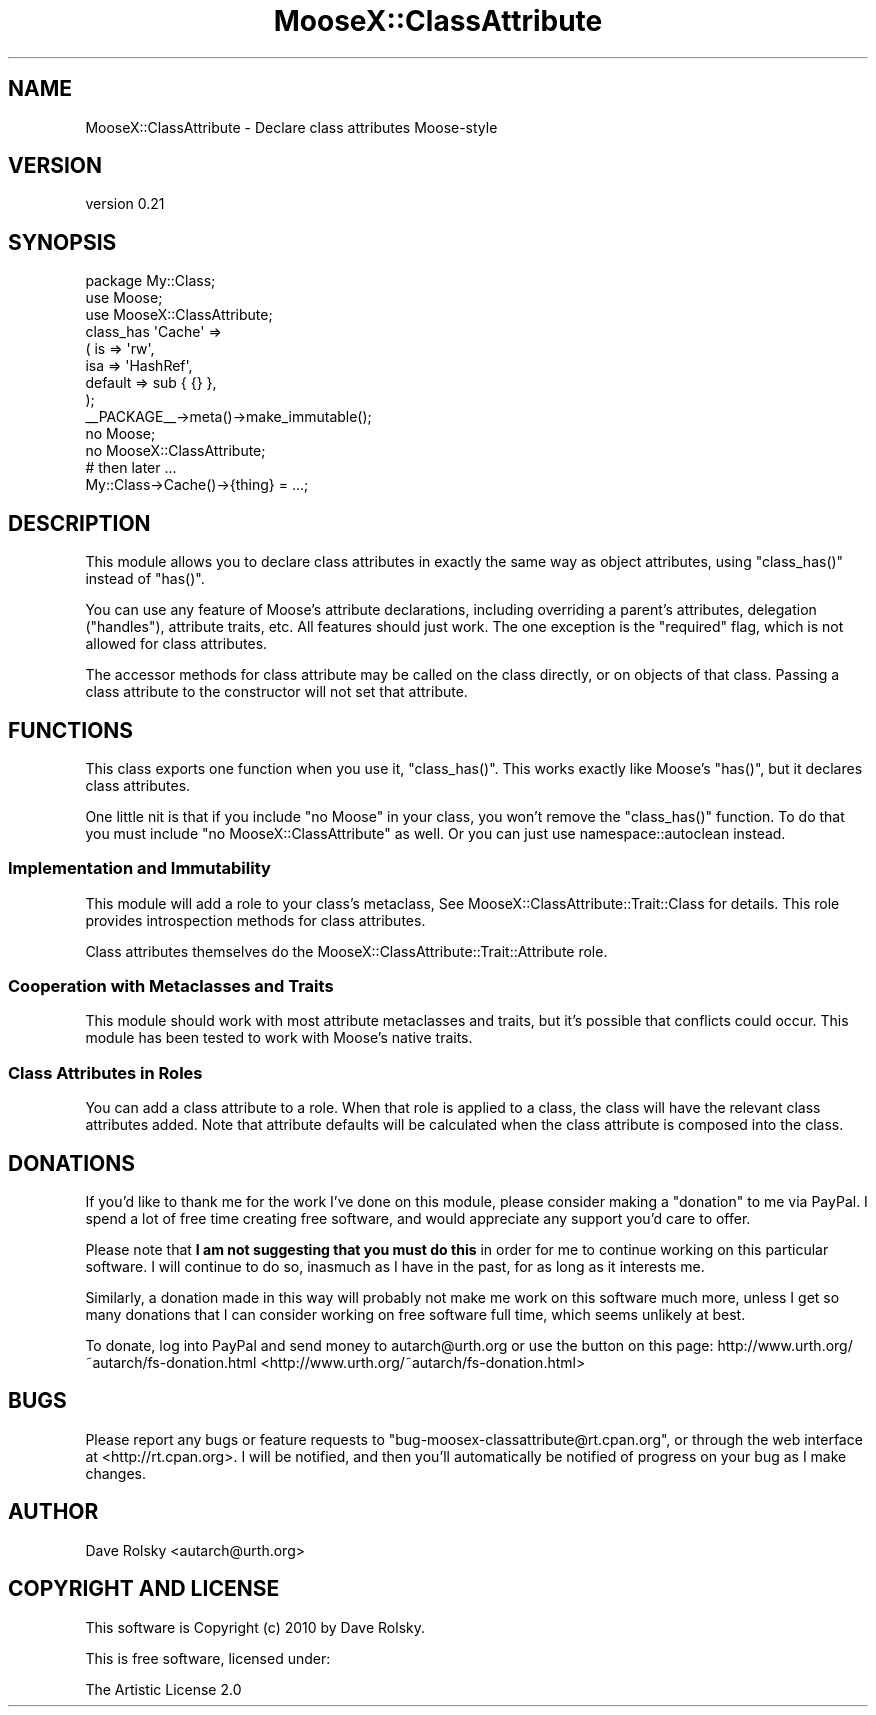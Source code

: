 .\" Automatically generated by Pod::Man 2.23 (Pod::Simple 3.14)
.\"
.\" Standard preamble:
.\" ========================================================================
.de Sp \" Vertical space (when we can't use .PP)
.if t .sp .5v
.if n .sp
..
.de Vb \" Begin verbatim text
.ft CW
.nf
.ne \\$1
..
.de Ve \" End verbatim text
.ft R
.fi
..
.\" Set up some character translations and predefined strings.  \*(-- will
.\" give an unbreakable dash, \*(PI will give pi, \*(L" will give a left
.\" double quote, and \*(R" will give a right double quote.  \*(C+ will
.\" give a nicer C++.  Capital omega is used to do unbreakable dashes and
.\" therefore won't be available.  \*(C` and \*(C' expand to `' in nroff,
.\" nothing in troff, for use with C<>.
.tr \(*W-
.ds C+ C\v'-.1v'\h'-1p'\s-2+\h'-1p'+\s0\v'.1v'\h'-1p'
.ie n \{\
.    ds -- \(*W-
.    ds PI pi
.    if (\n(.H=4u)&(1m=24u) .ds -- \(*W\h'-12u'\(*W\h'-12u'-\" diablo 10 pitch
.    if (\n(.H=4u)&(1m=20u) .ds -- \(*W\h'-12u'\(*W\h'-8u'-\"  diablo 12 pitch
.    ds L" ""
.    ds R" ""
.    ds C` ""
.    ds C' ""
'br\}
.el\{\
.    ds -- \|\(em\|
.    ds PI \(*p
.    ds L" ``
.    ds R" ''
'br\}
.\"
.\" Escape single quotes in literal strings from groff's Unicode transform.
.ie \n(.g .ds Aq \(aq
.el       .ds Aq '
.\"
.\" If the F register is turned on, we'll generate index entries on stderr for
.\" titles (.TH), headers (.SH), subsections (.SS), items (.Ip), and index
.\" entries marked with X<> in POD.  Of course, you'll have to process the
.\" output yourself in some meaningful fashion.
.ie \nF \{\
.    de IX
.    tm Index:\\$1\t\\n%\t"\\$2"
..
.    nr % 0
.    rr F
.\}
.el \{\
.    de IX
..
.\}
.\"
.\" Accent mark definitions (@(#)ms.acc 1.5 88/02/08 SMI; from UCB 4.2).
.\" Fear.  Run.  Save yourself.  No user-serviceable parts.
.    \" fudge factors for nroff and troff
.if n \{\
.    ds #H 0
.    ds #V .8m
.    ds #F .3m
.    ds #[ \f1
.    ds #] \fP
.\}
.if t \{\
.    ds #H ((1u-(\\\\n(.fu%2u))*.13m)
.    ds #V .6m
.    ds #F 0
.    ds #[ \&
.    ds #] \&
.\}
.    \" simple accents for nroff and troff
.if n \{\
.    ds ' \&
.    ds ` \&
.    ds ^ \&
.    ds , \&
.    ds ~ ~
.    ds /
.\}
.if t \{\
.    ds ' \\k:\h'-(\\n(.wu*8/10-\*(#H)'\'\h"|\\n:u"
.    ds ` \\k:\h'-(\\n(.wu*8/10-\*(#H)'\`\h'|\\n:u'
.    ds ^ \\k:\h'-(\\n(.wu*10/11-\*(#H)'^\h'|\\n:u'
.    ds , \\k:\h'-(\\n(.wu*8/10)',\h'|\\n:u'
.    ds ~ \\k:\h'-(\\n(.wu-\*(#H-.1m)'~\h'|\\n:u'
.    ds / \\k:\h'-(\\n(.wu*8/10-\*(#H)'\z\(sl\h'|\\n:u'
.\}
.    \" troff and (daisy-wheel) nroff accents
.ds : \\k:\h'-(\\n(.wu*8/10-\*(#H+.1m+\*(#F)'\v'-\*(#V'\z.\h'.2m+\*(#F'.\h'|\\n:u'\v'\*(#V'
.ds 8 \h'\*(#H'\(*b\h'-\*(#H'
.ds o \\k:\h'-(\\n(.wu+\w'\(de'u-\*(#H)/2u'\v'-.3n'\*(#[\z\(de\v'.3n'\h'|\\n:u'\*(#]
.ds d- \h'\*(#H'\(pd\h'-\w'~'u'\v'-.25m'\f2\(hy\fP\v'.25m'\h'-\*(#H'
.ds D- D\\k:\h'-\w'D'u'\v'-.11m'\z\(hy\v'.11m'\h'|\\n:u'
.ds th \*(#[\v'.3m'\s+1I\s-1\v'-.3m'\h'-(\w'I'u*2/3)'\s-1o\s+1\*(#]
.ds Th \*(#[\s+2I\s-2\h'-\w'I'u*3/5'\v'-.3m'o\v'.3m'\*(#]
.ds ae a\h'-(\w'a'u*4/10)'e
.ds Ae A\h'-(\w'A'u*4/10)'E
.    \" corrections for vroff
.if v .ds ~ \\k:\h'-(\\n(.wu*9/10-\*(#H)'\s-2\u~\d\s+2\h'|\\n:u'
.if v .ds ^ \\k:\h'-(\\n(.wu*10/11-\*(#H)'\v'-.4m'^\v'.4m'\h'|\\n:u'
.    \" for low resolution devices (crt and lpr)
.if \n(.H>23 .if \n(.V>19 \
\{\
.    ds : e
.    ds 8 ss
.    ds o a
.    ds d- d\h'-1'\(ga
.    ds D- D\h'-1'\(hy
.    ds th \o'bp'
.    ds Th \o'LP'
.    ds ae ae
.    ds Ae AE
.\}
.rm #[ #] #H #V #F C
.\" ========================================================================
.\"
.IX Title "MooseX::ClassAttribute 3"
.TH MooseX::ClassAttribute 3 "2010-10-29" "perl v5.12.3" "User Contributed Perl Documentation"
.\" For nroff, turn off justification.  Always turn off hyphenation; it makes
.\" way too many mistakes in technical documents.
.if n .ad l
.nh
.SH "NAME"
MooseX::ClassAttribute \- Declare class attributes Moose\-style
.SH "VERSION"
.IX Header "VERSION"
version 0.21
.SH "SYNOPSIS"
.IX Header "SYNOPSIS"
.Vb 1
\&    package My::Class;
\&
\&    use Moose;
\&    use MooseX::ClassAttribute;
\&
\&    class_has \*(AqCache\*(Aq =>
\&        ( is      => \*(Aqrw\*(Aq,
\&          isa     => \*(AqHashRef\*(Aq,
\&          default => sub { {} },
\&        );
\&
\&    _\|_PACKAGE_\|_\->meta()\->make_immutable();
\&
\&    no Moose;
\&    no MooseX::ClassAttribute;
\&
\&    # then later ...
\&
\&    My::Class\->Cache()\->{thing} = ...;
.Ve
.SH "DESCRIPTION"
.IX Header "DESCRIPTION"
This module allows you to declare class attributes in exactly the same
way as object attributes, using \f(CW\*(C`class_has()\*(C'\fR instead of \f(CW\*(C`has()\*(C'\fR.
.PP
You can use any feature of Moose's attribute declarations, including
overriding a parent's attributes, delegation (\f(CW\*(C`handles\*(C'\fR), attribute traits,
etc. All features should just work. The one exception is the \*(L"required\*(R" flag,
which is not allowed for class attributes.
.PP
The accessor methods for class attribute may be called on the class
directly, or on objects of that class. Passing a class attribute to
the constructor will not set that attribute.
.SH "FUNCTIONS"
.IX Header "FUNCTIONS"
This class exports one function when you use it, \f(CW\*(C`class_has()\*(C'\fR. This
works exactly like Moose's \f(CW\*(C`has()\*(C'\fR, but it declares class attributes.
.PP
One little nit is that if you include \f(CW\*(C`no Moose\*(C'\fR in your class, you won't
remove the \f(CW\*(C`class_has()\*(C'\fR function. To do that you must include \f(CW\*(C`no
MooseX::ClassAttribute\*(C'\fR as well. Or you can just use namespace::autoclean
instead.
.SS "Implementation and Immutability"
.IX Subsection "Implementation and Immutability"
This module will add a role to your class's metaclass, See
MooseX::ClassAttribute::Trait::Class for details. This role
provides introspection methods for class attributes.
.PP
Class attributes themselves do the
MooseX::ClassAttribute::Trait::Attribute role.
.SS "Cooperation with Metaclasses and Traits"
.IX Subsection "Cooperation with Metaclasses and Traits"
This module should work with most attribute metaclasses and traits,
but it's possible that conflicts could occur. This module has been
tested to work with Moose's native traits.
.SS "Class Attributes in Roles"
.IX Subsection "Class Attributes in Roles"
You can add a class attribute to a role. When that role is applied to a class,
the class will have the relevant class attributes added. Note that attribute
defaults will be calculated when the class attribute is composed into the
class.
.SH "DONATIONS"
.IX Header "DONATIONS"
If you'd like to thank me for the work I've done on this module,
please consider making a \*(L"donation\*(R" to me via PayPal. I spend a lot of
free time creating free software, and would appreciate any support
you'd care to offer.
.PP
Please note that \fBI am not suggesting that you must do this\fR in order
for me to continue working on this particular software. I will
continue to do so, inasmuch as I have in the past, for as long as it
interests me.
.PP
Similarly, a donation made in this way will probably not make me work
on this software much more, unless I get so many donations that I can
consider working on free software full time, which seems unlikely at
best.
.PP
To donate, log into PayPal and send money to autarch@urth.org or use
the button on this page:
http://www.urth.org/~autarch/fs\-donation.html <http://www.urth.org/~autarch/fs-donation.html>
.SH "BUGS"
.IX Header "BUGS"
Please report any bugs or feature requests to
\&\f(CW\*(C`bug\-moosex\-classattribute@rt.cpan.org\*(C'\fR, or through the web interface
at <http://rt.cpan.org>.  I will be notified, and then you'll
automatically be notified of progress on your bug as I make changes.
.SH "AUTHOR"
.IX Header "AUTHOR"
Dave Rolsky <autarch@urth.org>
.SH "COPYRIGHT AND LICENSE"
.IX Header "COPYRIGHT AND LICENSE"
This software is Copyright (c) 2010 by Dave Rolsky.
.PP
This is free software, licensed under:
.PP
.Vb 1
\&  The Artistic License 2.0
.Ve
